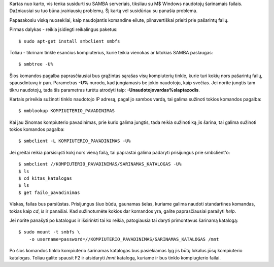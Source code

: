 .. title: Windows tinklas
.. slug: windows-tinklas
.. date: 2010-03-08 23:59:00 UTC+02:00
.. tags: tinklas, floss
.. type: text

Kartas nuo karto, vis tenka susidurti su SAMBA serveriais, tiksliau su M$
Windows naudotojų šarinamais failais. Dažniausiai su tuo būna įvairiausių
problemų. Šį kartą vėl susidūriau su panašia problema.

Papasakosiu viską nuosekliai, kaip naudojantis komandine eilute, pilnavertiškai
prieiti prie pašarintų failų.

Pirmas dalykas - reikia įsidiegti reikalingus paketus::

    $ sudo apt-get install smbclient smbfs

Toliau - tikrinam tinkle esančius kompiuterius, kurie teikia vienokas ar
kitokias SAMBA paslaugas::

    $ smbtree -U%

Šios komandos pagalba paprasčiausiai bus grąžintas sąrašas visų kompiuterių
tinkle, kurie turi kokių nors pašarintų failų, spausdintuvų ir pan. Parametras
**-U%** nurodo, kad jungiamasis be jokio naudotojo, kaip svečias. Jei norite
jungtis tam tikru naudotojų, tada šis parametras turėtu atrodyti taip:
**-Unaudotojovardas%slaptazodis**.

Kartais prireikia sužinoti tinklo naudotojo IP adresą, pagal jo sambos vardą,
tai galima sužinoti tokios komandos pagalba::

    $ nmblookup KOMPIUITERIO_PAVADINIMAS

Kai jau žinomas kompiuterio pavadinimas, prie kurio galima jungtis, tada reikia
sužinoti ką jis šarina, tai galima sužinoti tokios komandos pagalba::

    $ smbclient -L KOMPIUTERIO_PAVADINIMAS -U%

Jei greitai reikia parsisiųsti kokį nors vieną failą, tai paprastai galima
padaryti prisijungus prie smbclient'o::

    $ smbclient //KOMPIUTERIO_PAVADINIMAS/SARINAMAS_KATALOGAS -U%
    $ ls
    $ cd kitas_katalogas
    $ ls
    $ get failo_pavadinimas

Viskas, failas bus parsiūstas. Prisijungus šiuo būdu, gaunamas šelas, kuriame
galima naudoti standartines komandas, tokias kaip *cd*, *ls* ir panašiai. Kad
sužinotumėte kokios dar komandos yra, galite paprasčiausiai parašyti *help*.

Jei norite panašyti po katalogus ir išsirinkti tai ko reikia, patogiausia tai
daryti primontavus šarinamą katalogą::

    $ sudo mount -t smbfs \
        -o username=password=//KOMPIUTERIO_PAVADINIMAS/SARINAMAS_KATALOGAS /mnt

Po šios komandos tinklo kompiuterio šarinamas katalogas bus pasiekiamas lyg jis
būtų lokalus jūsų kompiuterio katalogas. Toliau galite spausit F2 ir atsidaryti
*/mnt* katalogą, kuriame ir bus tinklo kompiugterio failai.

